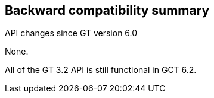 [[ccommonlib-compatibility-summary]]
== Backward compatibility summary ==

API changes since GT version 6.0

None.

All of the GT 3.2 API is still functional in GCT 6.2.

